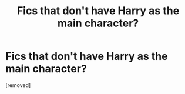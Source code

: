 #+TITLE: Fics that don't have Harry as the main character?

* Fics that don't have Harry as the main character?
:PROPERTIES:
:Score: 1
:DateUnix: 1392424268.0
:DateShort: 2014-Feb-15
:END:
[removed]

